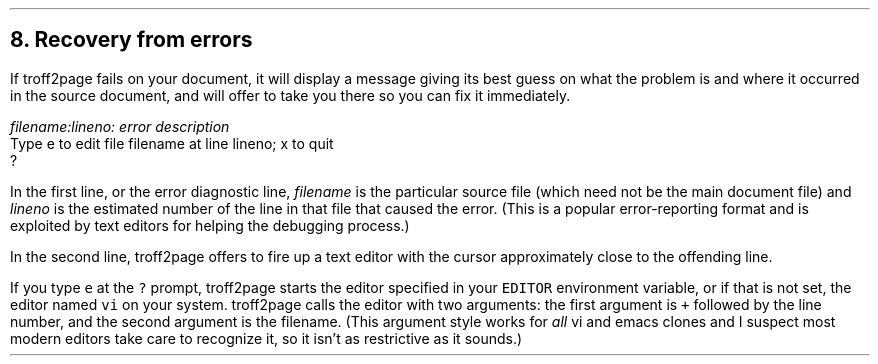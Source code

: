 .\" last modified 2019-09-29
.SH 1
8. Recovery from errors
.LP
.IX errors
If troff2page fails on your document, it will display a message giving its
best guess on what the problem is and where it occurred in the source
document, and will offer to take you there so you can fix it immediately.
.PP
.EX
.ec
    \&\f(CIfilename:lineno: error description\fP
    Type e to edit file filename at line lineno; x to quit
    ?
.EE
.PP
In the first line, or the error diagnostic line,
\f(CIfilename\fP is the particular source file (which need not be the
main document file) and \f(CIlineno\fP is the estimated number of the line in
that file that caused the error.  (This is a popular error-reporting format
and is exploited by text editors for helping the debugging process.)
.PP
In the second line, troff2page offers to fire up a text editor with the cursor
approximately close to the
offending line.
.PP
.IX errors, editing location of
If you type \fCe\fP at the \fC?\fP prompt, troff2page starts the editor specified in your
\fCEDITOR\fP environment variable, or if that is not set, the editor named
\fCvi\fP on your system.  troff2page calls the editor with two arguments:
the first argument is \fC+\fP followed by the line number, and the second
argument is the filename.
(This argument style works for \fIall\fP
vi and emacs clones and I suspect most modern editors take care
to recognize it, so it isn’t as restrictive as it sounds.)
